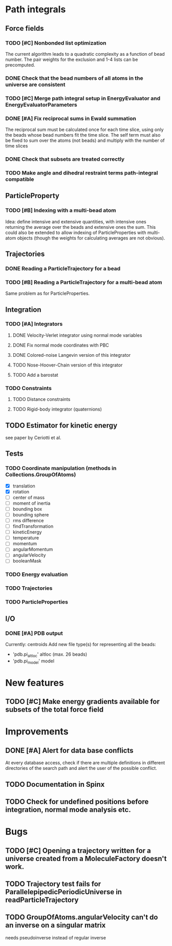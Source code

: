 * Path integrals

** Force fields
*** TODO [#C] Nonbonded list optimization
The current algorithm leads to a quadratic complexity as a function of
bead number. The pair weights for the exclusion and 1-4 lists can be
precomputed.

*** DONE Check that the bead numbers of all atoms in the universe are consistent

*** TODO [#C] Merge path integral setup in EnergyEvaluator and EnergyEvaluatorParameters

*** DONE [#A] Fix reciprocal sums in Ewald summation
The reciprocal sum must be calculated once for each time slice, using
only the beads whose bead numbers fit the time slice. The self term
must also be fixed to sum over the atoms (not beads) and multiply with
the number of time slices

*** DONE Check that subsets are treated correctly

*** TODO Make angle and dihedral restraint terms path-integral compatible
** ParticleProperty

*** TODO [#B] Indexing with a multi-bead atom
Idea: define intensive and extensive quantities, with intensive ones returning the
average over the beads and extensive ones the sum. This could also be extended to
allow indexing of ParticleProperties with multi-atom objects (though the weights for
calculating averages are not obvious).

** Trajectories
*** DONE Reading a ParticleTrajectory for a bead

*** TODO [#B] Reading a ParticleTrajectory for a multi-bead atom
Same problem as for ParticleProperties.

** Integration
*** TODO [#A] Integrators
**** DONE Velocity-Verlet integrator using normal mode variables
**** DONE Fix normal mode coordinates with PBC
**** DONE Colored-noise Langevin version of this integrator
**** TODO Nose-Hoover-Chain version of this integrator
**** TODO Add a barostat

*** TODO Constraints
**** TODO Distance constraints
**** TODO Rigid-body integrator (quaternions)

** TODO Estimator for kinetic energy
see paper by Ceriotti et al.
** Tests
*** TODO Coordinate manipulation (methods in Collections.GroupOfAtoms)
 - [X] translation
 - [X] rotation
 - [ ] center of mass
 - [ ] moment of inertia
 - [ ] bounding box
 - [ ] bounding sphere
 - [ ] rms difference
 - [ ] findTransformation
 - [ ] kineticEnergy
 - [ ] temperature
 - [ ] momentum
 - [ ] angularMomentum
 - [ ] angularVelocity
 - [ ] booleanMask

*** TODO Energy evaluation

*** TODO Trajectories

*** TODO ParticleProperties

** I/O

*** DONE [#A] PDB output
Currently: centroids
Add new file type(s) for representing all the beads:
 - 'pdb.pi_altloc' altloc (max. 26 beads)
 - 'pdb.pi_model' model

* New features

** TODO [#C] Make energy gradients available for subsets of the total force field

* Improvements

** DONE [#A] Alert for data base conflicts
At every database access, check if there are multiple definitions in
different directories of the search path and alert the user of the
possible conflict.


** TODO Documentation in Spinx

** TODO Check for undefined positions before integration, normal mode analysis etc.

* Bugs

** TODO [#C] Opening a trajectory written for a universe created from a MoleculeFactory doesn't work.

** TODO Trajectory test fails for ParallelepipedicPeriodicUniverse in readParticleTrajectory
** TODO GroupOfAtoms.angularVelocity can't do an inverse on a singular matrix
needs pseudoinverse instead of regular inverse


